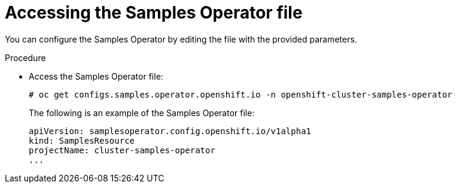 // Module included in the following assemblies:
//
// * openshift_images/configuring_samples_operator.adoc


[id="samples-operator-crd{context}"]
= Accessing the Samples Operator file

You can configure the Samples Operator by editing the file with the provided
parameters.

.Procedure

*  Access the Samples Operator file:
+
----
# oc get configs.samples.operator.openshift.io -n openshift-cluster-samples-operator
----
+
The following is an example of the Samples Operator file:
+
[source,yaml]
----
apiVersion: samplesoperator.config.openshift.io/v1alpha1
kind: SamplesResource
projectName: cluster-samples-operator
...
----
